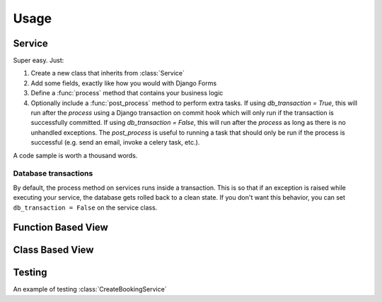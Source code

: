 Usage
=====


Service
-------

Super easy. Just:

1. Create a new class that inherits from :class:`Service`
2. Add some fields, exactly like how you would with Django Forms
3. Define a :func:`process` method that contains your business logic
4. Optionally include a :func:`post_process` method to perform extra tasks. If
   using `db_transaction = True`, this will run after the `process` using a 
   Django transaction on commit hook which will only run if the transaction 
   is successfully committed. If using `db_transaction = False`, this will run 
   after the `process` as long as there is no unhandled exceptions. The 
   `post_process` is useful to running a task that should only be run if the 
   process is successful (e.g. send an email, invoke a celery task, etc.).


A code sample is worth a thousand words.

.. code-block:: python
    :caption: your_app/services.py
    :name: service-example-py

    class CreateBookingService(Service):
        name = forms.CharField()
        email = forms.EmailField()
        checkin_date = forms.DateField()
        checkout_date = forms.DateField()

        def process(self):
            name = self.cleaned_data['name']
            email = self.cleaned_data['email']
            checkin_date = self.cleaned_data['checkin_date']
            checkout_date = self.cleaned_data['checkout_date']

            # Update or create a customer
            customer = Customer.objects.update_or_create(
                email=email,
                defaults={
                    'name': name
                }
            )

            # Create booking
            self.booking = Booking.objects.create(
                customer=customer,
                checkin_date=checkin_date,
                checkout_date=checkout_date,
                status=Booking.PENDING_VERIFICATION,
            )

            return self.booking

        def post_process(self):
            # Send verification email (check out django-herald)
            VerifyEmailNotification(self.booking).send()


Database transactions
+++++++++++++++++++++

By default, the process method on services runs inside a transaction. This is so
that if an exception is raised while executing your service, the database gets
rolled back to a clean state. If you don't want this behavior, you can set
``db_transaction = False`` on the service class.

.. code-block:: python
    :caption: your_app/services.py
    :name: service-no-transaction-py

    class NoDbTransactionService(Service):
        db_transaction = False


Function Based View
-------------------

.. code-block:: python
    :caption: your_app/views.py
    :name: fbv-view-example-py

    from django.shortcuts import redirect, render

    from .forms import BookingForm
    from .services import CreateBookingService


    def create_booking_view(request):
        form = BookingForm()

        if request.method == 'POST':
            form = BookingForm(request.POST)
            if form.is_valid():
                try:
                  # Services raise InvalidInputsError if you pass
                  # invalid values into it.
                  CreateBookingService.execute({
                      'name': form.cleaned_data['name'],
                      'email': form.cleaned_data['email'],
                      'checkin_date': form.cleaned_data['checkin_date'],
                      'checkout_date': form.cleaned_data['checkout_date'],
                  })
                  return redirect('booking:success')
                except Exception as e:
                    form.add_error(None, f'Sorry. Something went wrong: {e}')

        return render(request, 'booking/create_booking.html', {'form': form})


Class Based View
----------------

.. code-block:: python
    :caption: your_app/views.py
    :name: cbv-view-example-py

    from django.core.urlresolvers import reverse_lazy

    from service_objects.views import ServiceView

    from .forms import BookingForm
    from .services import CreateBookingService


    class CreateBookingView(ServiceView):
        form_class = BookingForm
        service_class = CreateBookingService
        template_name = 'booking/create_booking.html'
        success_url = reverse_lazy('booking:success')


Testing
-------

An example of testing :class:`CreateBookingService`

.. code-block:: python
    :caption: your_app/tests.py
    :name: test-example-py

    from datetime import date

    from django.core import mail
    from django.test import TestCase

    from .models import Booking, Customer
    from .services import CreateBookingService


    class CreateBookingServiceTest(TestCase):

        def test_create_booking(self):
            inputs = {
                'name': 'John Doe',
                'email': 'john@doe.com',
                'checkin_date': date(2017, 8, 13),
                'checkout_date': date(2017, 8, 15),
            }

            booking = CreateBookingService.execute(inputs)

            # Test that a Customer gets created
            customer = Customer.objects.get()
            self.assertEqual(customer.name, inputs['name'])
            self.assertEqual(customer.email, inputs['email'])

            # Test that a Booking gets created
            booking = Booking.objects.get()

            self.assertEqual(customer, booking.customer)
            self.assertEqual(booking.checkin_date, inputs['checkin_date'])
            self.assertEqual(booking.checkout_date, inputs['checkout_date'])

            # Test that the verification email gets sent
            self.assertEqual(1, len(mail.outbox))

            email = mail.outbox[0]
            self.assertIn('verify email address', email.body)
